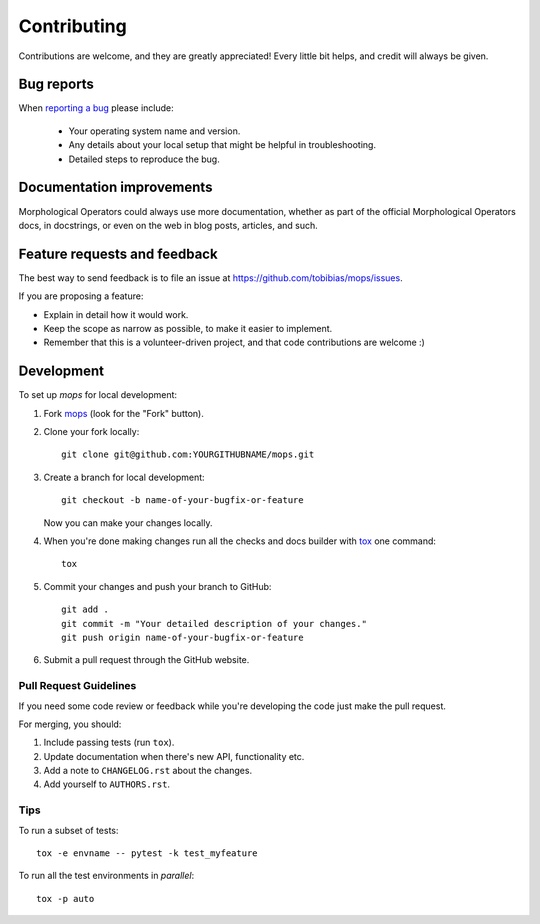============
Contributing
============

Contributions are welcome, and they are greatly appreciated! Every
little bit helps, and credit will always be given.

Bug reports
===========

When `reporting a bug <https://github.com/tobibias/mops/issues>`_ please include:

    * Your operating system name and version.
    * Any details about your local setup that might be helpful in troubleshooting.
    * Detailed steps to reproduce the bug.

Documentation improvements
==========================

Morphological Operators could always use more documentation, whether as part of the
official Morphological Operators docs, in docstrings, or even on the web in blog posts,
articles, and such.

Feature requests and feedback
=============================

The best way to send feedback is to file an issue at https://github.com/tobibias/mops/issues.

If you are proposing a feature:

* Explain in detail how it would work.
* Keep the scope as narrow as possible, to make it easier to implement.
* Remember that this is a volunteer-driven project, and that code contributions are welcome :)

Development
===========

To set up `mops` for local development:

1. Fork `mops <https://github.com/tobibias/mops>`_
   (look for the "Fork" button).
2. Clone your fork locally::

    git clone git@github.com:YOURGITHUBNAME/mops.git

3. Create a branch for local development::

    git checkout -b name-of-your-bugfix-or-feature

   Now you can make your changes locally.

4. When you're done making changes run all the checks and docs builder with `tox <https://tox.readthedocs.io/en/latest/install.html>`_ one command::

    tox

5. Commit your changes and push your branch to GitHub::

    git add .
    git commit -m "Your detailed description of your changes."
    git push origin name-of-your-bugfix-or-feature

6. Submit a pull request through the GitHub website.

Pull Request Guidelines
-----------------------

If you need some code review or feedback while you're developing the code just make the pull request.

For merging, you should:

1. Include passing tests (run ``tox``).
2. Update documentation when there's new API, functionality etc.
3. Add a note to ``CHANGELOG.rst`` about the changes.
4. Add yourself to ``AUTHORS.rst``.



Tips
----

To run a subset of tests::

    tox -e envname -- pytest -k test_myfeature

To run all the test environments in *parallel*::

    tox -p auto
